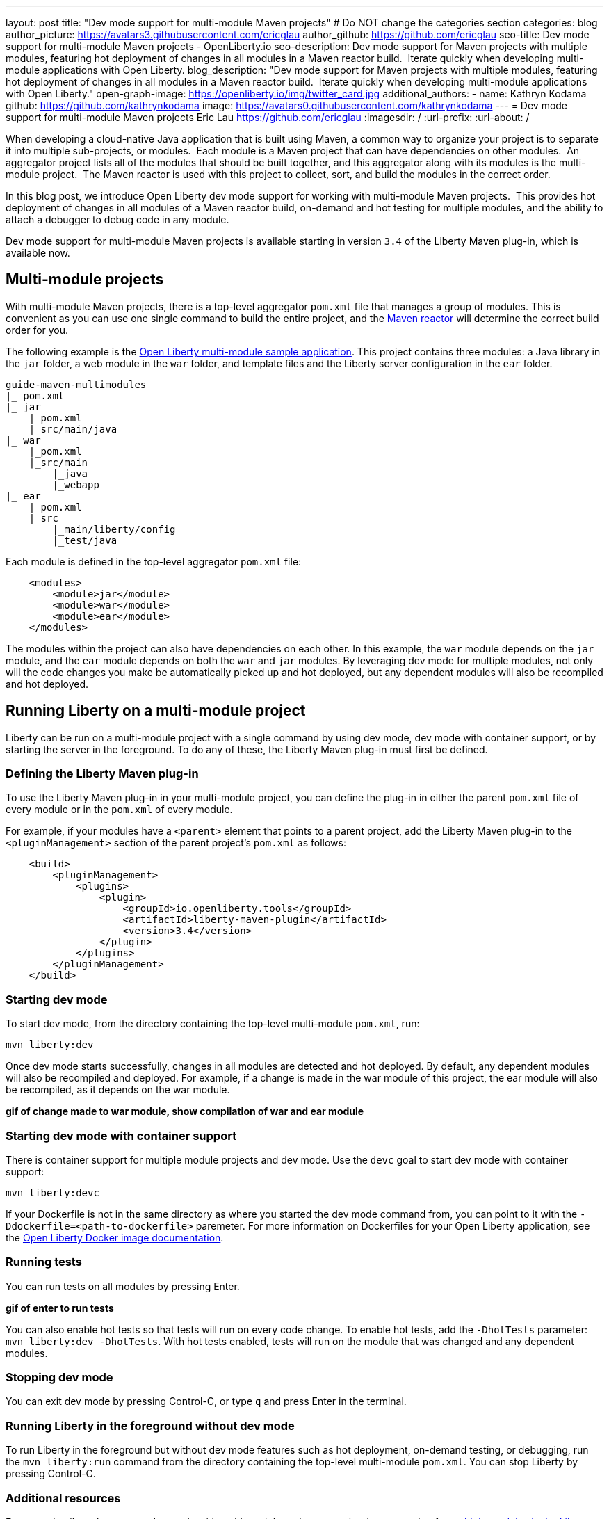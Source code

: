 ---
layout: post
title: "Dev mode support for multi-module Maven projects"
# Do NOT change the categories section
categories: blog
author_picture: https://avatars3.githubusercontent.com/ericglau
author_github: https://github.com/ericglau
seo-title: Dev mode support for multi-module Maven projects - OpenLiberty.io
seo-description: Dev mode support for Maven projects with multiple modules, featuring hot deployment of changes in all modules in a Maven reactor build.  Iterate quickly when developing multi-module applications with Open Liberty.
blog_description: "Dev mode support for Maven projects with multiple modules, featuring hot deployment of changes in all modules in a Maven reactor build.  Iterate quickly when developing multi-module applications with Open Liberty."
open-graph-image: https://openliberty.io/img/twitter_card.jpg
additional_authors: 
- name: Kathryn Kodama
  github: https://github.com/kathrynkodama
  image: https://avatars0.githubusercontent.com/kathrynkodama
---
= Dev mode support for multi-module Maven projects
Eric Lau <https://github.com/ericglau>
:imagesdir: /
:url-prefix:
:url-about: /
//Blank line here is necessary before starting the body of the post.

When developing a cloud-native Java application that is built using Maven, a common way to organize your project is to separate it into multiple sub-projects, or modules.  Each module is a Maven project that can have dependencies on other modules.  An aggregator project lists all of the modules that should be built together, and this aggregator along with its modules is the multi-module project.  The Maven reactor is used with this project to collect, sort, and build the modules in the correct order.

In this blog post, we introduce Open Liberty dev mode support for working with multi-module Maven projects.  This provides hot deployment of changes in all modules of a Maven reactor build, on-demand and hot testing for multiple modules, and the ability to attach a debugger to debug code in any module.  

Dev mode support for multi-module Maven projects is available starting in version `3.4` of the Liberty Maven plug-in, which is available now.

== Multi-module projects

With multi-module Maven projects, there is a top-level aggregator `pom.xml` file that manages a group of modules. This is convenient as you can use one single command to build the entire project, and the link:https://maven.apache.org/guides/mini/guide-multiple-modules.html[Maven reactor] will determine the correct build order for you.  

The following example is the link:https://github.com/OpenLiberty/guide-maven-multimodules[Open Liberty multi-module sample application]. This project contains three modules: a Java library in the `jar` folder, a web module in the `war` folder, and template files and the Liberty server configuration in the `ear` folder. 

----
guide-maven-multimodules
|_ pom.xml
|_ jar
    |_pom.xml
    |_src/main/java
|_ war
    |_pom.xml
    |_src/main
        |_java
        |_webapp
|_ ear
    |_pom.xml
    |_src
        |_main/liberty/config
        |_test/java
----

Each module is defined in the top-level aggregator `pom.xml` file:

[source,xml]
----
    <modules>
        <module>jar</module>
        <module>war</module>
        <module>ear</module>
    </modules>
----

The modules within the project can also have dependencies on each other. In this example, the `war` module depends on the `jar` module, and the `ear` module depends on both the `war` and `jar` modules. By leveraging dev mode for multiple modules, not only will the code changes you make be automatically picked up and hot deployed, but any dependent modules will also be recompiled and hot deployed.

== Running Liberty on a multi-module project

Liberty can be run on a multi-module project with a single command by using dev mode, dev mode with container support, or by starting the server in the foreground.  To do any of these, the Liberty Maven plug-in must first be defined.

=== Defining the Liberty Maven plug-in

To use the Liberty Maven plug-in in your multi-module project, you can define the plug-in in either the parent `pom.xml` file of every module or in the `pom.xml` of every module.

For example, if your modules have a `<parent>` element that points to a parent project, add the Liberty Maven plug-in to the `<pluginManagement>` section of the parent project's `pom.xml` as follows:
[source,xml]
----
    <build>
        <pluginManagement>
            <plugins>
                <plugin>
                    <groupId>io.openliberty.tools</groupId>
                    <artifactId>liberty-maven-plugin</artifactId>
                    <version>3.4</version>
                </plugin>
            </plugins>
        </pluginManagement>
    </build>
----

=== Starting dev mode

To start dev mode, from the directory containing the top-level multi-module `pom.xml`, run:

----
mvn liberty:dev
----

Once dev mode starts successfully, changes in all modules are detected and hot deployed. By default, any dependent modules will also be recompiled and deployed. For example, if a change is made in the war module of this project, the ear module will also be recompiled, as it depends on the war module. 

**gif of change made to war module, show compilation of war and ear module**

=== Starting dev mode with container support

There is container support for multiple module projects and dev mode. Use the `devc` goal to start dev mode with container support:

----
mvn liberty:devc  
----

If your Dockerfile is not in the same directory as where you started the dev mode command from, you can point to it with the `-Ddockerfile=<path-to-dockerfile>` paremeter. For more information on Dockerfiles for your Open Liberty application, see the link:https://github.com/OpenLiberty/ci.docker#building-an-application-image[Open Liberty Docker image documentation]. 

=== Running tests
You can run tests on all modules by pressing Enter. 

**gif of enter to run tests**

You can also enable hot tests so that tests will run on every code change. To enable hot tests, add the `-DhotTests` parameter: `mvn liberty:dev -DhotTests`. With hot tests enabled, tests will run on the module that was changed and any dependent modules.

=== Stopping dev mode

You can exit dev mode by pressing Control-C, or type `q` and press Enter in the terminal.

=== Running Liberty in the foreground without dev mode

To run Liberty in the foreground but without dev mode features such as hot deployment, on-demand testing, or debugging, run the `mvn liberty:run` command from the directory containing the top-level multi-module `pom.xml`.  You can stop Liberty by pressing Control-C.

=== Additional resources

For more details on how to use dev mode with multi-module projects, see the documentation for link:https://github.com/OpenLiberty/ci.maven/blob/main/docs/dev.md#multiple-modules[multiple modules in the Liberty Maven plug-in's dev goal].

// // // // // // // //
// LINKS
//
// OpenLiberty.io site links:
// link:/guides/microprofile-rest-client.html[Consuming RESTful Java microservices]
// 
// Off-site links:
//link:https://openapi-generator.tech/docs/installation#jar[Download Instructions]
//
// IMAGES
//
// Place images in ./img/blog/
// Use the syntax:
// image::/img/blog/log4j-rhocp-diagrams/current-problem.png[Logging problem diagram,width=70%,align="center"]
// // // // // // // //
